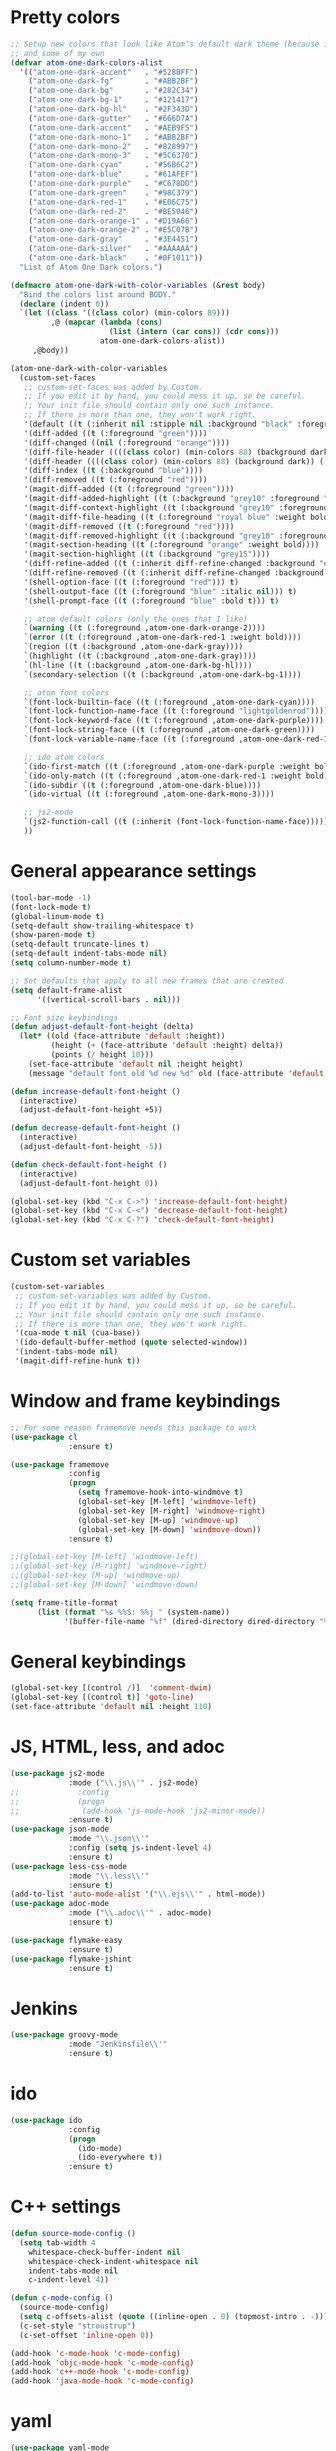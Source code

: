* Pretty colors
#+BEGIN_SRC emacs-lisp
;; Setup new colors that look like Atom's default dark theme (because it's pretty)
;; and some of my own
(defvar atom-one-dark-colors-alist
  '(("atom-one-dark-accent"   . "#528BFF")
    ("atom-one-dark-fg"       . "#ABB2BF")
    ("atom-one-dark-bg"       . "#282C34")
    ("atom-one-dark-bg-1"     . "#121417")
    ("atom-one-dark-bg-hl"    . "#2F343D")
    ("atom-one-dark-gutter"   . "#666D7A")
    ("atom-one-dark-accent"   . "#AEB9F5")
    ("atom-one-dark-mono-1"   . "#ABB2BF")
    ("atom-one-dark-mono-2"   . "#828997")
    ("atom-one-dark-mono-3"   . "#5C6370")
    ("atom-one-dark-cyan"     . "#56B6C2")
    ("atom-one-dark-blue"     . "#61AFEF")
    ("atom-one-dark-purple"   . "#C678DD")
    ("atom-one-dark-green"    . "#98C379")
    ("atom-one-dark-red-1"    . "#E06C75")
    ("atom-one-dark-red-2"    . "#BE5046")
    ("atom-one-dark-orange-1" . "#D19A66")
    ("atom-one-dark-orange-2" . "#E5C07B")
    ("atom-one-dark-gray"     . "#3E4451")
    ("atom-one-dark-silver"   . "#AAAAAA")
    ("atom-one-dark-black"    . "#0F1011"))
  "List of Atom One Dark colors.")

(defmacro atom-one-dark-with-color-variables (&rest body)
  "Bind the colors list around BODY."
  (declare (indent 0))
  `(let ((class '((class color) (min-colors 89)))
         ,@ (mapcar (lambda (cons)
                      (list (intern (car cons)) (cdr cons)))
                    atom-one-dark-colors-alist))
     ,@body))

(atom-one-dark-with-color-variables
  (custom-set-faces
   ;; custom-set-faces was added by Custom.
   ;; If you edit it by hand, you could mess it up, so be careful.
   ;; Your init file should contain only one such instance.
   ;; If there is more than one, they won't work right.
   '(default ((t (:inherit nil :stipple nil :background "black" :foreground "grey" :inverse-video nil :box nil :strike-through nil :overline nil :underline nil :slant normal :weight normal :width normal :foundry "unknown" :family "DejaVu Sans Mono"))))
   '(diff-added ((t (:foreground "green"))))
   '(diff-changed ((nil (:foreground "orange"))))
   '(diff-file-header ((((class color) (min-colors 88) (background dark)) (:inherit diff-header :weight bold))))
   '(diff-header ((((class color) (min-colors 88) (background dark)) (:background "blue"))))
   '(diff-index ((t (:background "blue"))))
   '(diff-removed ((t (:foreground "red"))))
   '(magit-diff-added ((t (:foreground "green"))))
   '(magit-diff-added-highlight ((t (:background "grey10" :foreground "green"))))
   '(magit-diff-context-highlight ((t (:background "grey10" :foreground "grey70"))))
   '(magit-diff-file-heading ((t (:foreground "royal blue" :weight bold))))
   '(magit-diff-removed ((t (:foreground "red"))))
   '(magit-diff-removed-highlight ((t (:background "grey10" :foreground "red"))))
   '(magit-section-heading ((t (:foreground "orange" :weight bold))))
   '(magit-section-highlight ((t (:background "grey15"))))
   '(diff-refine-added ((t (:inherit diff-refine-changed :background "#005500"))))
   '(diff-refine-removed ((t (:inherit diff-refine-changed :background "#660000"))))
   '(shell-option-face ((t (:foreground "red"))) t)
   '(shell-output-face ((t (:foreground "blue" :italic nil))) t)
   '(shell-prompt-face ((t (:foreground "blue" :bold t))) t)

   ;; atom default colors (only the ones that I like)
   `(warning ((t (:foreground ,atom-one-dark-orange-2))))
   `(error ((t (:foreground ,atom-one-dark-red-1 :weight bold))))
   `(region ((t (:background ,atom-one-dark-gray))))
   `(highlight ((t (:background ,atom-one-dark-gray))))
   `(hl-line ((t (:background ,atom-one-dark-bg-hl))))
   `(secondary-selection ((t (:background ,atom-one-dark-bg-1))))

   ;; atom font colors
   `(font-lock-builtin-face ((t (:foreground ,atom-one-dark-cyan))))
   `(font-lock-function-name-face ((t (:foreground "lightgoldenrod"))))
   `(font-lock-keyword-face ((t (:foreground ,atom-one-dark-purple))))
   `(font-lock-string-face ((t (:foreground ,atom-one-dark-green))))
   `(font-lock-variable-name-face ((t (:foreground ,atom-one-dark-red-1))))

   ;; ido atom colors
   `(ido-first-match ((t (:foreground ,atom-one-dark-purple :weight bold))))
   `(ido-only-match ((t (:foreground ,atom-one-dark-red-1 :weight bold))))
   `(ido-subdir ((t (:foreground ,atom-one-dark-blue))))
   `(ido-virtual ((t (:foreground ,atom-one-dark-mono-3))))

   ;; js2-mode
   `(js2-function-call ((t (:inherit (font-lock-function-name-face)))))
   ))
#+END_SRC

* General appearance settings
#+BEGIN_SRC emacs-lisp
(tool-bar-mode -1)
(font-lock-mode t)
(global-linum-mode t)
(setq-default show-trailing-whitespace t)
(show-paren-mode t)
(setq-default truncate-lines t)
(setq-default indent-tabs-mode nil)
(setq column-number-mode t)

;; Set defaults that apply to all new frames that are created
(setq default-frame-alist
      '((vertical-scroll-bars . nil)))

;; Font size keybindings
(defun adjust-default-font-height (delta)
  (let* ((old (face-attribute 'default :height))
         (height (+ (face-attribute 'default :height) delta))
         (points (/ height 10)))
    (set-face-attribute 'default nil :height height)
    (message "default font old %d new %d" old (face-attribute 'default :height))))

(defun increase-default-font-height ()
  (interactive)
  (adjust-default-font-height +5))

(defun decrease-default-font-height ()
  (interactive)
  (adjust-default-font-height -5))

(defun check-default-font-height ()
  (interactive)
  (adjust-default-font-height 0))

(global-set-key (kbd "C-x C->") 'increase-default-font-height)
(global-set-key (kbd "C-x C-<") 'decrease-default-font-height)
(global-set-key (kbd "C-x C-?") 'check-default-font-height)
#+END_SRC

* Custom set variables
#+BEGIN_SRC emacs-lisp
(custom-set-variables
 ;; custom-set-variables was added by Custom.
 ;; If you edit it by hand, you could mess it up, so be careful.
 ;; Your init file should contain only one such instance.
 ;; If there is more than one, they won't work right.
 '(cua-mode t nil (cua-base))
 '(ido-default-buffer-method (quote selected-window))
 '(indent-tabs-mode nil)
 '(magit-diff-refine-hunk t))
#+END_SRC
* Window and frame keybindings
#+BEGIN_SRC emacs-lisp
;; For some reason framemove needs this package to work
(use-package cl
             :ensure t)

(use-package framemove
             :config
             (progn
               (setq framemove-hook-into-windmove t)
               (global-set-key [M-left] 'windmove-left)
               (global-set-key [M-right] 'windmove-right)
               (global-set-key [M-up] 'windmove-up)
               (global-set-key [M-down] 'windmove-down))
             :ensure t)

;;(global-set-key [M-left] 'windmove-left)
;;(global-set-key [M-right] 'windmove-right)
;;(global-set-key [M-up] 'windmove-up)
;;(global-set-key [M-down] 'windmove-down)

(setq frame-title-format
      (list (format "%s %%S: %%j " (system-name))
            '(buffer-file-name "%f" (dired-directory dired-directory "%b"))))
#+END_SRC

* General keybindings
#+BEGIN_SRC emacs-lisp
(global-set-key [(control /)]  'comment-dwim)
(global-set-key [(control t)] 'goto-line)
(set-face-attribute 'default nil :height 110)
#+END_SRC

* JS, HTML, less, and adoc
#+BEGIN_SRC emacs-lisp
(use-package js2-mode
             :mode ("\\.js\\'" . js2-mode)
;;             :config
;;             (progn
;;              (add-hook 'js-mode-hook 'js2-minor-mode))
             :ensure t)
(use-package json-mode
             :mode "\\.json\\'"
             :config (setq js-indent-level 4)
             :ensure t)
(use-package less-css-mode
             :mode "\\.less\\'"
             :ensure t)
(add-to-list 'auto-mode-alist '("\\.ejs\\'" . html-mode))
(use-package adoc-mode
             :mode ("\\.adoc\\'" . adoc-mode)
             :ensure t)

(use-package flymake-easy
             :ensure t)
(use-package flymake-jshint
             :ensure t)
#+END_SRC

* Jenkins
#+BEGIN_SRC emacs-lisp
(use-package groovy-mode
             :mode "Jenkinsfile\\'"
             :ensure t)
#+END_SRC

* ido
#+BEGIN_SRC emacs-lisp
(use-package ido
             :config
             (progn
               (ido-mode)
               (ido-everywhere t))
             :ensure t)
#+END_SRC

* C++ settings
#+BEGIN_SRC emacs-lisp
(defun source-mode-config ()
  (setq tab-width 4
	whitespace-check-buffer-indent nil
	whitespace-check-indent-whitespace nil
	indent-tabs-mode nil
	c-indent-level 4))

(defun c-mode-config ()
  (source-mode-config)
  (setq c-offsets-alist (quote ((inline-open . 0) (topmost-intro . -))))
  (c-set-style "stroustrup")
  (c-set-offset 'inline-open 0))

(add-hook 'c-mode-hook 'c-mode-config)
(add-hook 'objc-mode-hook 'c-mode-config)
(add-hook 'c++-mode-hook 'c-mode-config)
(add-hook 'java-mode-hook 'c-mode-config)
#+END_SRC

* yaml
#+BEGIN_SRC emacs-lisp
(use-package yaml-mode
             :mode (("\\.yml\\'" . yaml-mode)
                    ("\\.yaml\\'" . yaml-mode))
             :config
             (progn
               (add-hook 'yaml-mode-hook
                 '(lambda ()
                  (define-key yaml-mode-map "\C-m" 'newline-and-indent)))
               (add-hook 'yaml-mode-hook
                 '(lambda ()
                  (modify-syntax-entry ?' "\'"))))
             :ensure t)

(use-package flymake-yaml
             :config
             (progn
               (add-hook 'yaml-mode-hook 'flymake-yaml-load))
             :ensure t)
#+END_SRC

* whitespace, multiple cursors, magit, ag
#+BEGIN_SRC emacs-lisp
(use-package whitespace
             :ensure t)
(setq whitespace-line-column 120)
(setq whitespace-style '(face lines-tail))
(global-whitespace-mode +1)

(use-package multiple-cursors
             :bind (("C->" . mc/mark-next-like-this)
                    ("C-<" . mc/mark-previous-like-this))
             :ensure t)

(use-package magit
             :bind ("C-x C-m" . magit-status)
             :ensure t)

(use-package ag
             :init (setq ag-reuse-buffers 't)
             :bind (("C-." . ag-project-regexp)
                    ("C-:" . rgrep))
             :ensure t)
#+END_SRC

* org mode
#+BEGIN_SRC emacs-lisp
;; Don't allow org-mode to override some keys
(eval-after-load 'org
  (progn
    (define-key org-mode-map (kbd "<M-right>") nil)
    (define-key org-mode-map (kbd "<M-left>") nil)
    (define-key org-mode-map (kbd "<M-up>") nil)
    (define-key org-mode-map (kbd "<M-down>") nil)
    (define-key org-mode-map (kbd "<C-down>") 'org-metadown)
    (define-key org-mode-map (kbd "<C-right>") 'org-metaright)
    (define-key org-mode-map (kbd "<C-up>") 'org-metaup)
    (define-key org-mode-map (kbd "<C-left>") 'org-metaleft)))
#+END_SRC
* ivy
#+BEGIN_SRC emacs-lisp
(use-package counsel
             :diminish ivy-mode
             :bind (("M-x" . counsel-M-x)
;;                    ("C-x C-f" . counsel-find-file)
                    ("C-c k" . counsel-ag))
             :config
             (progn
              (setq ivy-use-virtual-buffers t)
              (setq ivy-count-format "(%d/%d) ")
              (setq ivy-wrap t)
              (ivy-mode 1))
             :ensure t)
#+END_SRC
